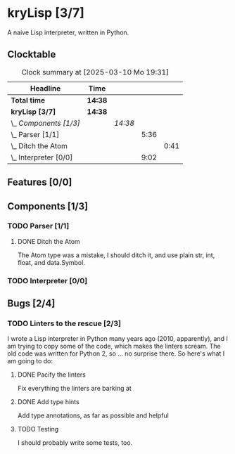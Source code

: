 # -*- mode: org; fill-column: 78; -*-
# Time-stamp: <2025-03-10 19:31:34 krylon>
#
#+TAGS: internals(i) ui(u) bug(b) feature(f)
#+TAGS: database(d) design(e), meditation(m)
#+TAGS: optimize(o) refactor(r) cleanup(c)
#+TODO: TODO(t)  RESEARCH(r) IMPLEMENT(i) TEST(e) | DONE(d) FAILED(f) CANCELLED(c)
#+TODO: MEDITATE(m) PLANNING(p) | SUSPENDED(s)
#+PRIORITIES: A G D

* kryLisp [3/7]
  :PROPERTIES:
  :COOKIE_DATA: todo recursive
  :VISIBILITY: children
  :END:
  A naive Lisp interpreter, written in Python.
** Clocktable
   #+BEGIN: clocktable :scope file :maxlevel 255 :emphasize t
   #+CAPTION: Clock summary at [2025-03-10 Mo 19:31]
   | Headline                | Time    |         |      |      |
   |-------------------------+---------+---------+------+------|
   | *Total time*            | *14:38* |         |      |      |
   |-------------------------+---------+---------+------+------|
   | *kryLisp [3/7]*         | *14:38* |         |      |      |
   | \_  /Components [1/3]/  |         | /14:38/ |      |      |
   | \_    Parser [1/1]      |         |         | 5:36 |      |
   | \_      Ditch the Atom  |         |         |      | 0:41 |
   | \_    Interpreter [0/0] |         |         | 9:02 |      |
   #+END:
** Features [0/0]
   :PROPERTIES:
   :COOKIE_DATA: todo recursive
   :VISIBILITY: children
   :END:
** Components [1/3]
   :PROPERTIES:
   :COOKIE_DATA: todo recursive
   :VISIBILITY: children
   :END:
*** TODO Parser [1/1]
    :PROPERTIES:
    :COOKIE_DATA: todo recursive
    :VISIBILITY: children
    :END:
    :LOGBOOK:
    CLOCK: [2025-03-10 Mo 18:45]--[2025-03-10 Mo 18:46] =>  0:01
    CLOCK: [2024-05-19 So 17:33]--[2024-05-19 So 21:18] =>  3:45
    CLOCK: [2024-05-19 So 15:56]--[2024-05-19 So 17:05] =>  1:09
    :END:
**** DONE Ditch the Atom
     CLOSED: [2025-03-10 Mo 19:31]
     :LOGBOOK:
     CLOCK: [2025-03-10 Mo 18:50]--[2025-03-10 Mo 19:31] =>  0:41
     :END:
     The Atom type was a mistake, I should ditch it, and use plain str, int,
     float, and data.Symbol.
*** TODO Interpreter [0/0]
    :PROPERTIES:
    :COOKIE_DATA: todo recursive
    :VISIBILITY: children
    :END:
    :LOGBOOK:
    CLOCK: [2025-03-08 Sa 16:24]--[2025-03-08 Sa 22:49] =>  6:25
    CLOCK: [2024-05-20 Mo 14:29]--[2024-05-20 Mo 17:06] =>  2:37
    :END:
** Bugs [2/4]
   :PROPERTIES:
   :COOKIE_DATA: todo recursive
   :VISIBILITY: children
   :END:
*** TODO Linters to the rescue [2/3]
    I wrote a Lisp interpreter in Python many years ago (2010, apparently),
    and I am trying to copy some of the code, which makes the linters scream.
    The old code was written for Python 2, so ... no surprise there.
    So here's what I am going to do:
**** DONE Pacify the linters
     CLOSED: [2025-03-08 Sa 15:05]
     Fix everything the linters are barking at
**** DONE Add type hints
     CLOSED: [2025-03-08 Sa 15:05]
     Add type annotations, as far as possible and helpful
**** TODO Testing
     I should probably write some tests, too.

